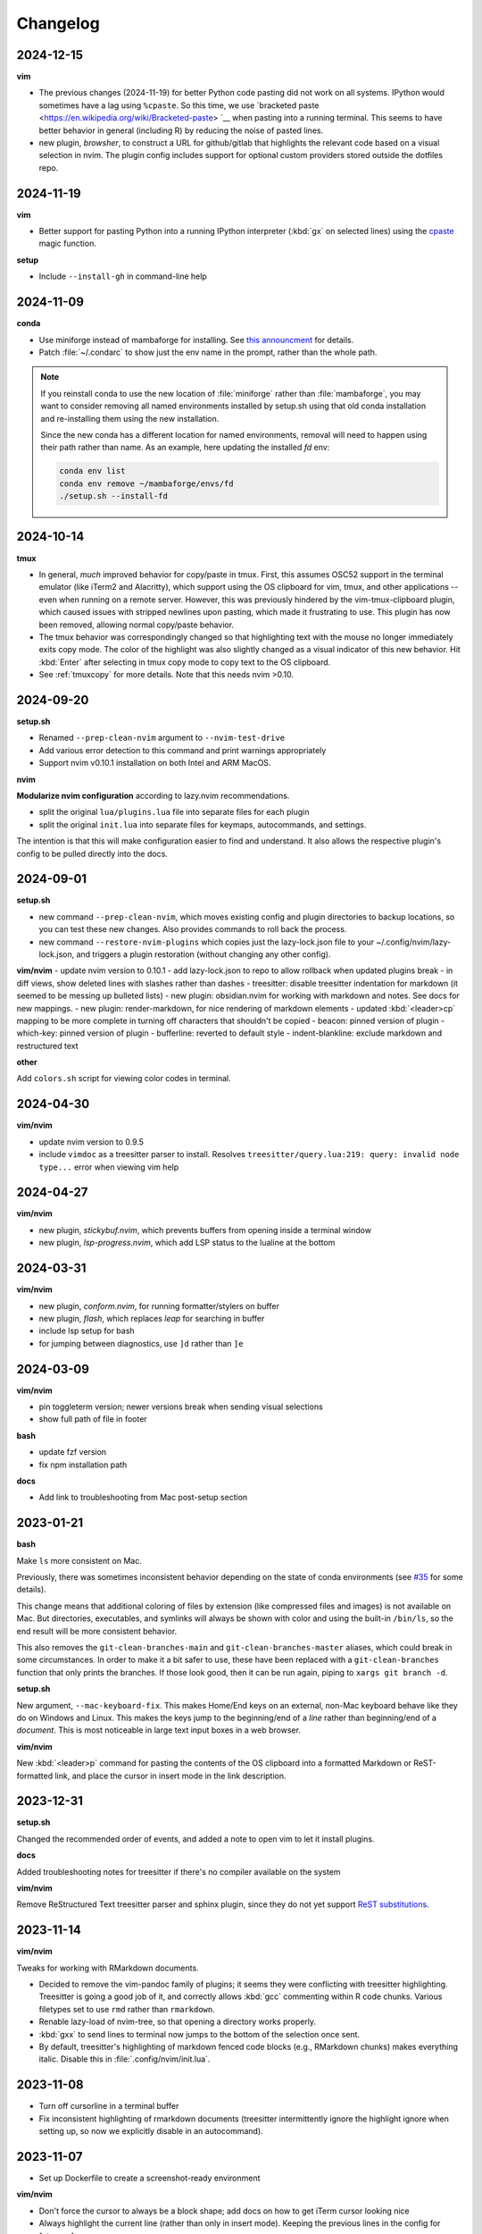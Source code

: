 Changelog
=========

2024-12-15
----------

**vim**

- The previous changes (2024-11-19) for better Python code pasting did not work
  on all systems. IPython would sometimes have a lag using ``%cpaste``. So this
  time, we use `bracketed paste <https://en.wikipedia.org/wiki/Bracketed-paste>
  `__ when pasting into a running terminal. This seems to have better behavior
  in general (including R) by reducing the noise of pasted lines.

- new plugin, `browsher`, to construct a URL for github/gitlab that highlights
  the relevant code based on a visual selection in nvim. The plugin config
  includes support for optional custom providers stored outside the dotfiles
  repo.

2024-11-19
----------

**vim**

- Better support for pasting Python into a running IPython interpreter
  (:kbd:`gx` on selected lines) using the `cpaste
  <https://ipython.readthedocs.io/en/stable/api/generated/IPython.terminal.magics.html#IPython.terminal.magics.TerminalMagics.cpaste>`__
  magic function.

**setup**

- Include ``--install-gh`` in command-line help

2024-11-09
----------
**conda**

- Use miniforge instead of mambaforge for installing. See `this announcment
  <https://conda-forge.org/news/2024/07/29/sunsetting-mambaforge/>`__ for
  details.
- Patch :file:`~/.condarc` to show just the env name in the prompt, rather than
  the whole path.

.. note::

    If you reinstall conda to use the new location of :file:`miniforge` rather
    than :file:`mambaforge`, you may want to consider removing all named
    environments installed by setup.sh using that old conda installation and
    re-installing them using the new installation.

    Since the new conda has a different location for named environments,
    removal will need to happen using their path rather than name. As an
    example, here updating the installed `fd` env:

    .. code-block:: bash

      conda env list
      conda env remove ~/mambaforge/envs/fd
      ./setup.sh --install-fd

2024-10-14
----------

**tmux**

- In general, *much* improved behavior for copy/paste in tmux. First, this
  assumes OSC52 support in the terminal emulator (like iTerm2 and Alacritty),
  which support using the OS clipboard for vim, tmux, and other applications --
  even when running on a remote server. However, this was previously hindered
  by the vim-tmux-clipboard plugin, which caused issues with stripped newlines
  upon pasting, which made it frustrating to use. This plugin has now been
  removed, allowing normal copy/paste behavior.

- The tmux behavior was correspondingly changed so that highlighting text with
  the mouse no longer immediately exits copy mode. The color of the highlight
  was also slightly changed as a visual indicator of this new behavior. Hit
  :kbd:`Enter` after selecting in tmux copy mode to copy text to the OS
  clipboard.

- See :ref:`tmuxcopy` for more details. Note that this needs nvim >0.10.

2024-09-20
----------
**setup.sh**

- Renamed ``--prep-clean-nvim`` argument to ``--nvim-test-drive``
- Add various error detection to this command and print warnings appropriately
- Support nvim v0.10.1 installation on both Intel and ARM MacOS.

**nvim**

**Modularize nvim configuration** according to lazy.nvim recommendations.

- split the original ``lua/plugins.lua`` file into separate files for each plugin
- split the original ``init.lua`` into separate files for keymaps,
  autocommands, and settings.

The intention is that this will make configuration easier to find and
understand. It also allows the respective plugin's config to be pulled directly
into the docs.

2024-09-01
----------
**setup.sh**

- new command ``--prep-clean-nvim``, which moves existing config and plugin
  directories to backup locations, so you can test these new changes. Also
  provides commands to roll back the process.
- new command ``--restore-nvim-plugins`` which copies just the lazy-lock.json
  file to your ~/.config/nvim/lazy-lock.json, and triggers a plugin
  restoration (without changing any other config).

**vim/nvim**
- update nvim version to 0.10.1
- add lazy-lock.json to repo to allow rollback when updated plugins break
- in diff views, show deleted lines with slashes rather than dashes
- treesitter: disable treesitter indentation for markdown (it seemed to be messing up bulleted lists)
- new plugin: obsidian.nvim for working with markdown and notes. See docs for new mappings.
- new plugin: render-markdown, for nice rendering of markdown elements
- updated :kbd:`<leader>cp` mapping to be more complete in turning off characters that shouldn't be copied
- beacon: pinned version of plugin
- which-key: pinned version of plugin
- bufferline: reverted to default style
- indent-blankline: exclude markdown and restructured text

**other**

Add ``colors.sh`` script for viewing color codes in terminal.


2024-04-30
----------

**vim/nvim**

- update nvim version to 0.9.5
- include ``vimdoc`` as a treesitter parser to install. Resolves
  ``treesitter/query.lua:219: query: invalid node type...`` error when viewing
  vim help


2024-04-27
----------

**vim/nvim**

- new plugin, *stickybuf.nvim*, which prevents buffers from opening inside a terminal window
- new plugin, *lsp-progress.nvim*, which add LSP status to the lualine at the bottom

2024-03-31
----------

**vim/nvim**

- new plugin, *conform.nvim*, for running formatter/stylers on buffer
- new plugin, *flash*, which replaces *leap* for searching in buffer
- include lsp setup for bash
- for jumping between diagnostics, use ``]d`` rather than ``]e``

2024-03-09
----------
**vim/nvim**

- pin toggleterm version; newer versions break when sending visual selections
- show full path of file in footer

**bash**

- update fzf version
- fix npm installation path

**docs**

- Add link to troubleshooting from Mac post-setup section

2023-01-21
----------

**bash**

Make ``ls`` more consistent on Mac.

Previously, there was sometimes inconsistent behavior depending on the state of
conda environments (see `#35 <https://github.com/daler/dotfiles/pull/35>`__ for
some details).

This change means that additional coloring of files by extension (like
compressed files and images) is not available on Mac. But directories,
executables, and symlinks will always be shown with color and using the
built-in ``/bin/ls``, so the end result will be more consistent behavior.

This also removes the ``git-clean-branches-main`` and
``git-clean-branches-master`` aliases, which could break in some circumstances.
In order to make it a bit safer to use, these have been replaced with
a ``git-clean-branches`` function that only prints the branches. If those look
good, then it can be run again, piping to ``xargs git branch -d``.

**setup.sh**

New argument, ``--mac-keyboard-fix``. This makes Home/End keys on an external,
non-Mac keyboard behave like they do on Windows and Linux. This makes the keys
jump to the beginning/end of a *line* rather than beginning/end of
a *document*. This is most noticeable in large text input boxes in a web
browser.

**vim/nvim**

New :kbd:`<leader>p` command for pasting the contents of the OS clipboard into
a formatted Markdown or ReST-formatted link, and place the cursor in insert
mode in the link description.

2023-12-31
----------

**setup.sh**

Changed the recommended order of events, and added a note to open vim to let it install plugins.

**docs**

Added troubleshooting notes for treesitter if there's no compiler available on the system

**vim/nvim**

Remove ReStructured Text treesitter parser and sphinx plugin, since they do not
yet support `ReST substitutions
<https://docutils.sourceforge.io/docs/ref/rst/directives.html#directives-for-substitution-definitions>`__.

2023-11-14
----------

**vim/nvim**

Tweaks for working with RMarkdown documents.

- Decided to remove the vim-pandoc family of plugins; it seems they were
  conflicting with treesitter highlighting. Treesitter is going a good job of
  it, and correctly allows :kbd:`gcc` commenting within R code chunks. Various
  filetypes set to use ``rmd`` rather than ``rmarkdown``.
- Renable lazy-load of nvim-tree, so that opening a directory works properly.
- :kbd:`gxx` to send lines to terminal now jumps to the bottom of the selection once sent.
- By default, treesitter's highlighting of markdown fenced code blocks (e.g.,
  RMarkdown chunks) makes everything italic. Disable this in
  :file:`.config/nvim/init.lua`.


2023-11-08
----------
- Turn off cursorline in a terminal buffer
- Fix inconsistent highlighting of rmarkdown documents (treesitter
  intermittently ignore the highlight ignore when setting up, so now we
  explicitly disable in an autocommand).

2023-11-07
----------

- Set up Dockerfile to create a screenshot-ready environment

**vim/nvim**

- Don't force the cursor to always be a block shape; add docs on how to get iTerm cursor looking nice
- Always highlight the current line (rather than only in insert mode). Keeping
  the previous lines in the config for future reference.
- Lazily-load nvim-tree and toggleterm plugins
- Allow treesitter to highlight markdown
- Disable the beacon globally (on every click); now only activates on searches
  or :kbd:`JK`.
- Use daler/vim-python-pep8-indent, a fork which includes snakemake as a filetype

**docs**

- Improvements to the docs based on recent feedback: iTerm cursor; zsh -> bash
  up front; patched terminal font; warning about bioconda ARM.

2023-11-01
----------

**vim/nvim**

- Initial config for LSP (Python, R, Lua). Lua autostarts; for Python use
  :kbd:`<leader>cl`. Use mason to install LSP servers. See :ref:`vim` for
  details.
- Use daler/zenburn.nvim fork for colorscheme; remove other zenburn colorscheme customizations
- Disable tree-sitter indentation for Python and Snakemake; use the pep8 python indentation plugin instead.
- Improve closing of buffers if they are not text buffers (aerial, nvim-tree, scratch from trouble.nvim)
- Reintroduce gv.vim
- Add trouble.nvim plugin
- Add more hints to descriptions of keybindings
- Instead of ``<leader>fbo`` and ``<leader>fbc`` to open and close the file
  browser, just use ``<leader>fb`` to toggle it.
- Replace vim-airline with lualine and bufferline
- New plugins:
  - nvim-lspconfig
  - mason.nvim
  - trouble.nvim
  - bufferline
  - lualine

- Removed plugins:
  - vim-airline

**setup.sh**

- Add ``--install-npm`` argument
- Specify MAMBA_LOCATION explicitly, because it seems like it can change
  depending on how mamba was originally installed.

2023-10-25
----------

**vim/nvim**

- Add better support for Snakemake filetype detection and syntax highlighting.

2023-10-23
----------
**vim/nvim; docs**

Update docs and nvim config fallback for Terminal.app users (which doesn't
support true color in the terminal, which in turn breaks many colorschemes in
nvim).

2023-10-11
----------

This finishes the progression of migrating to Lua-based vim config. See
:ref:`nvim-lua` for context, and the updated :ref:`vim` for plugin and
keymapping documentation for details.

**vim/nvim**

- new, barebones .vimrc
- remove .vim dir
- refactor init.vim to init.lua
- use lazy.nvim for plugin handling
- add plugins:

  - indent-blankline
  - beacon
  - nvim-cmp (and various dependencies)
  - telescope
  - treesitter
  - which-key
  - nvim-tree
  - accelerated_jk
  - aerial
  - gitsigns
  - diffview
- modularize config into multiple lua files
- convert mappings to have descriptions, so which-key picks them up
- change how buffers are switched
- removed plugins:

  - NERDTree (replaced by nvim-tree)
  - supertab (replaced by nvim-cmp)
  - simpylfold (replaced by treesitter folding)

2023-09-19
----------

**vim/nvim**

- make ``init.vim`` more condensed, and move plugin information over to HTML
  docs. This makes it less intimidating to look through the file and discover
  useful bits
- split out Lua-specific config code into :file:`.config/nvim/lua/plugin-config.lua`
- use ``set termguicolors`` to improve the zenburn colorscheme
- vim settings have comments on same line for more streamlined reading/discovery
- generalized comments to say <leader> instead of typing the overridden leader ","
- improved behavior when switching to a terminal in vim: when going to
  terminal, always enter insert mode. <leader>q and <leader>w work even in
  insert mode.
- detect ``*.smk`` as Snakemake files

**bash**

- split ``git-clean-branches`` into ``git-clean-branches-master`` and ``git-clean-branches-main``
- improve ``ca`` and ``conda_deactivate_all`` behavior (check conda is installed first; source the init in ``conda_deactivate_all``).
- only set ``alias vim=nvim`` if nvim exists
- new ``hostlist`` bash function for listing hosts in ssh config

**general**

- tests now run in the docker container using a new testing framework
- a few rounds of docs cleanup

**installation**

- fix Biowulf PATH for mambaforge installation (thanks @menoldmt)
- fix vim plugin installation to not use aliases (thanks @aliciaaevans)
- fix mambaforge complaining if tmpdir exists (thanks @aliciaaevans)


2023-07-06
----------

Updates to support new MacOS and arm64 architecture, and general improvements:

**bash**

- add ``ca``, ``conda_deactivate_all``, and automatic deactivation within tmux,
  as well as new documentation to describe the rationale and how to use

**installation**

- ``--install-miniconda`` is now ``--install-conda``, and uses Mambaforge
  instead of Miniconda3. This sets the conda-forge channel and includes mamba.
  This also now supports all architectures supported by Mambaforge
- various ``--install-pkgname`` commands use mamba to install rather than conda
- ``--set-up-vim-plugins`` now runs ``:PlugInstall`` automatically, and does so for both vim and nvim
- new command for post-installation stuff for mac (``--mac-stuff``)

**vim/nvim**

- nvim config now protects nvim-only configuration so that you don't get errors opening vim
- added recommended order of operations to the top of the help
- add alias for ``start_agent``
- new ``--install-tmux`` useful for Mac
- rm installation options for meld as well as the ``--graphical-diffs`` command
- improved ``start_agent`` function that works well on Mac
- add docs for mac ssh

2022-12-27
----------
Lots of updates to the neovim config, ``.config/nvim/init.vim``:

- The neoterm plugin is no longer actively developed; switched to using
  ToggleTerm and updated all shortcuts and commands
- Now ``,q`` from a terminal doesn't need <Esc> first, making switching back to
  the text buffer much nicer
- Major improvements in the comments in init.vim to make it easier to learn
  what does what, and to improve discoverability of features. This includes
  a brief description of oft-used commands provided by plugins as well as what
  to search the help for in order to learn more.
- Added the "leap" plugin.
- change ``,ry`` to ``,yr`` for better mnemonic of "YAML for R"

Other changes:

- in ``setup.sh``, add an option to compile neovim, in cases where the system's
  GLIBC is out of date (e.g. on older Linux systems) but you want to use the
  latest neovim version

- add ``.snakemake`` and ``env`` to the ignored patterns in the ``tre``
  function (found in the ``.functions`` file)

2022-09-14
----------

- conda setup now sets the recommended `strict channel priority <https://docs.conda.io/projects/conda/en/latest/user-guide/tasks/manage-channels.html#strict-channel-priority>`_
- made some fixes to correctly run on recent Mac OS versions


2022-07-22
----------

- updated git repo for nerdtree and nerdcommenter plugins in ``init.vim`` (thanks @njohnso6)

2022-07-09
----------

- added new ``prsetup`` function for working on contributed pull requests

2022-05-27
----------

Changes to :file:`init.vim` (thanks @mitraak)

- add shortcut to add commonly-used YAML front matter to RMarkdown (``<leader>ry``, mnemonic is "RMarkdown YAML")
- add shortcut to add commonly-used ``knitr::opts`` option-setting chunk for
  RMarkdown (``<leader>ko``, mnemonic is "knitr options"
- add shortcut to change working directory of neoterm terminal to that of the
  buffer the command is called from (``<leader>tcd``, mnemonic is "terminal
  change directory")

2022-02-05
----------

Changes to :file:`init.vim`:

- Change ``<leader>d`` to insert a ReST-formatted date title
- ``<leader>-`` will fill the rest of the line with dashes (useful for making
  important comments stand out more)
- ``<leader>md`` to set hard-wrap at 80 columns. Mnemonic is "markdown" since
  this is especially useful when writing markdown. There is a corresponding
  ``<leader>nd`` ("no markdown") to turn that off.
- Set shiftwidth and tabstop to 2 spaces for R and RMarkdown, consistent with
  common R style guides
- The ``<leader>k`` command has been used for rendering RMarkdown; now if
  a file is detected as Python ``<leader>k`` will assume you're running IPython
  in the neoterm terminal and will call ``run <filename>``
- ``<leader><TAB>`` will fill out ``:set nowrap tabstop=`` and then leave the
  cursor at the vim command bar so you can fill in a reasonble tabstop for the
  file you're looking at.


2021-11-09
----------

Changed ``zoxide`` installation to use conda env.

2021-09-18
----------

Added installation of BFG for cleaning git repos

2021-07-14
----------

Lessons from setting up a new Mac...

- Instead of `.bashrc` sourcing `.bash_profile`, it is now flipped around to
  the more conventional (on Linux) `.bash_profile` sourcing `.bashrc`. This is
  also more convenient when running `conda init bash` which will add lines to
  `.bashrc`. Note that on Mac, `conda init bash` adds the lines to
  `.bash_profile.`

- Added some additional notes about configuring Macs (iTerm2 bell, disable zsh warning)

- Added some additional notes about post-setup (ssh keygen and copy-id)

- Added ncurses explicitly to the requirements-mac.txt. Without this, there was
  a dynamic library loading issue because ncurses falls back to defaults
  channel (not conda-forge). It's possible that using mamba would fix this.

- Removed dircolors from requirements-mac.txt which is apparently no longer available.

2021-06-01
----------

**installation**

- modify requirements.txt: remove R, add conda-pack and mamba
- clean up miniconda.sh after installation
- improve commandline help in setup.sh
- remove installation of tig
- sort installed programs alphabetically (in setup and in docs)
- add installation of ``zoxide``

**tmux**

- don't specify shell in tmux
- don't set DISPLAY in tmux
- rm linux-specific tmux copy
- re-enable screen-256color in tmux conf

**docs**

- general cleanup

**bash**

- add ``gsv``, ``glv``, ``git-clean-branches``, and ``e`` aliases
- rm autojump setup from bash_profile


**nvim**

- add ``set inccommand=nosplit``



2021-02-14
----------

**nvim**

- rm clipboard settings for nvim
- add vim-mergetool to init.vim and add docs
- add gv plugin and add docs
- docs on vim-fugitive
- add mapping to insert date (``,d``)
- rm the line exluding octal numbers from incrementing

**tmux**

- don't set screen-256color in tmux conf

**installation**

- add notes for after installing miniconda
- solve issue with libz.so.1 conda.exe error:


2021-10-16
----------

**installation**

- minor additions to dockerfile
- fix alacritty installation on linux and improve testing
- bump versions of installed tools
- support for alacritty on mac
- use conda activate rather than source activate
- add some missing user feedback
- support conda activate within script even if user hasn't run conda init yet
- support conda env list piped output for new conda versions
- update docs for aliases
- nicer command-line docs
- do not add alias when installing nvim; let aliases handle that
- let r-base version float to latest available

**bash**

- add alias for ..
- add vim=nvim only if nvim is found
- better handling of MacOS ls
- do not change prompt color on mac

2021-05-10
----------

**Installation and docs**


- various docs and command-line help improvements
- add link for alacritty to docs
- update tmux table
- add ncurses
- add installation for pyp
- add docs for tig
- strip down README so it points to the generated docs


2021-04-26
----------

**Installation**


- install tig (instead of lazygit)
- explicitly use bash for installing hub
- install miniconda to /data directory if run on biowulf
- use HOME not ~
- support installation of ripgrep for mac

2021-04-06
----------

**Installation and docs**

- update docs based on user feedback
- use OS-specific implementation of hash function
- add dircolors to mac requirements
- add sphinx docs
- specify full path to icdiff
- dockerfile improvements for testing
- streamline nvim installation on linux/mac
- add links to tools directly in setup.sh help
- install-nvim -> install-neovim
- only after installing nvim does the alias vim=nvim get created
- --install-icdiff, and use it for --diffs
- --dotfiles better behaved
- install meld in home dir on mac (still needs testing!)
- rm help for --install-ag (using rg now)
- unify installation of vim-plug to vim/nvim
- unified linux/mac conda env
- ensure destination dir exists before downloading
- unified nvim installer on linux/mac
- green hostname if on mac

**bash**

- rm the dircolors complaint in bash_profile
- fix detection of macos ls
- clean up some not-commonly-used aliases and functions

**nvim**

- fix brackets in PlugInstall
- add .vim and .vimrc
- assume vim-plug in vim and nvim

2021-03-31
----------

**Installation and docs**

- rm note column
- now using ripgrep instead of ag
- move dotfiles clause
- add installations for mac and update help
- rm centos installs
- overhaul install table
- clarify conda env creation
- set SHELL to /bin/bash on Mac

2021-02-07
----------

**Testing**

- Using docker for testing

**Installation and docs**

- new tool installation: ``jq``
- clean up bat install
- install miniconda in one step
- lots of documentation work
- allow dotfiles copy to be forced
- use -y for apt minimal
- allow forcing of installs, useful for dockerfiles
- add apt minimal
- add command for apt-installs minimal
- change location of installed nvim
- install ripgrep on mac
- rm redundant ripgrep install

2019-12-16
----------

**Installation and docs**


- update nvim appimage version
- add requirements for mac
- use printf for cross-platform colors
- install ripgrep

**tmux**

- ensure tmux windows start with bash on mac
- mac-specific ls

**bash**

- rm "z" as alias so that z.lua can use it
- export PS1 prevent conda from complaining

2019-09-30
----------

**Installation and docs**

- install fd, vd, tabview, hub, bat, radian, black
- add --vim-diffs option
- add graphical diffs option
- install git-cola
- rm xresources
- add help text on copying in tmux
- more vim and tmux documentation
- refactor the installations
- function to remind sourcing of .aliases
- function to find conda installation location
- colored output
- change command to --install-docker
- add user prompts for every command
- add some helper functions
- move apt installs into separate file

**bash**

- change `la` alias
- use nvim for editing from vg()

**nvim**

- add vis.vim
- add more terminal & env activating cmds
- rm flake8 commands
- let alt-w move to other window in insert mode
- fix typo in clipboard
- add fenced code block shortcut
- add nerd-commenter plugin
- disable pep8; add more buffers; set clipboard

2019-03-27
----------

**Installation**

- add --force for alacritty build
- add alacritty and additional apt-get installs
- fix miniconda path
- add strict channel priority
- update requirements
- add git completion for mac

**nvim**

- get back out of insert mode when leaving terminal
- improve nvim terminal buffer switching
- add python folding plugin
- ensure code blocks can be folded
- clean up plugin descs
- settings to make pandoc plugin play nice
- add command for sending Rmd code chunk to neoterm
- explanation for additional <Leader>w
- tweaks to filetype listchars
- tweak listchars
- add vim-table-mode plugin

2019-02-27
----------

**Installation and docs**

- move to next line after sending to terminal
- add config for python syntax
- rm neovim compilation commands and fasd installation

**tmux**

- add display alias for remote tmux

**nvim**

- add vim markdown syntax (with other required pandoc plugins)
- remap Esc for terminals
- overhaul init.vim
- rm old gvim sutff and fasd
- add commands for neoterm
- add vim-diff-enhanced and neoterm
- goodbye nvim-r

2018-11-28
----------

**Installation and docs**

- add installation of fzf, ag, fasd, autojump
- improve ag installation
- rm ag tmp dir when done
- add help for new cmds
- use https for git; more flexible downloading
- fix channel order


2018-09-26
----------
**Installation and docs**

- add apt-get and docker installation commands
- add pythonpy to reqs
- fix centos installs
- fix conda channel order
- add some mac bits
- use neovim appimage

**nvim**

- fix args for recent rmarkdown::render
- let nvim-R be installed via normal plugins
- add fugitive plugin
- clean up colors; adjust tab character colors

2017
----

**Installation and docs**

- update dircolors
- new command for seeing what changed

**bash**

- add host-specific prompts
- add Xresources and solarized dark
- add dircolors for solarized
- disable colored section titles in manpages

**nvim**

- add nicer vim linewrapping
- add snakemake filetype
- vimwiki updates
- nvim-R updates
- update nvim-r config
- more vim plugins
- vim-cellmode and settings
- add more expandtab filetypes
- nvim-r config
- pep8 shortcut
- nvim plugins

**tmux**

- add setenv to tmux.conf
- tmux conf reorganize
- default unnamed clipboard
- add current dir to window create and split

2016
----
- add plugin for python indentation
- add requirements.txt
- exclude miniconda from rsync
- install nvim-r plugin; change option name
- disable insert mode highlight
- initial commit
